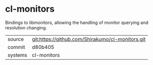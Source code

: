 * cl-monitors

Bindings to libmonitors, allowing the handling of monitor querying and resolution changing.

|---------+-------------------------------------------|
| source  | git:https://github.com/Shirakumo/cl-monitors.git   |
| commit  | d80b405  |
| systems | cl-monitors |
|---------+-------------------------------------------|

